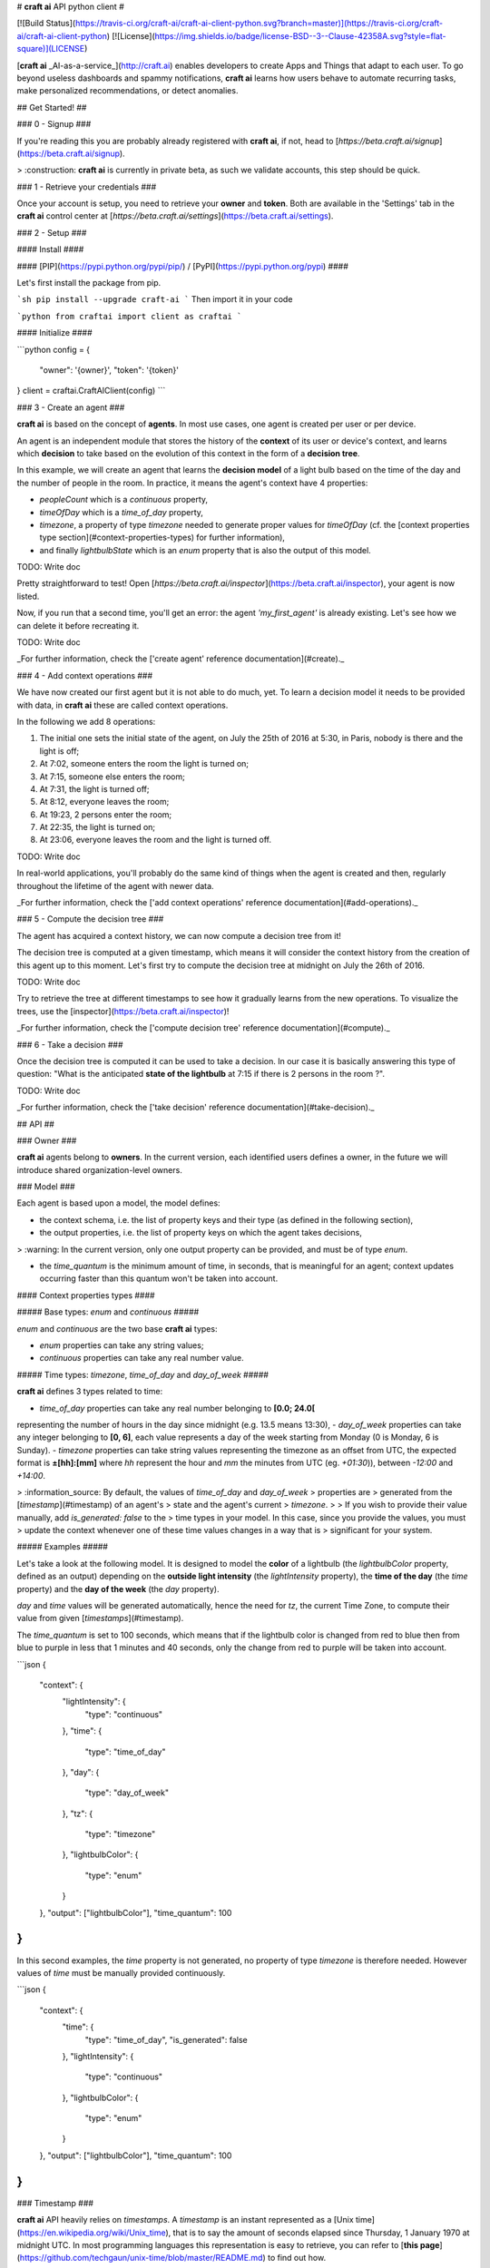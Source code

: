 # **craft ai** API python client #

[![Build Status](https://travis-ci.org/craft-ai/craft-ai-client-python.svg?branch=master)](https://travis-ci.org/craft-ai/craft-ai-client-python) [![License](https://img.shields.io/badge/license-BSD--3--Clause-42358A.svg?style=flat-square)](LICENSE)

[**craft ai** _AI-as-a-service_](http://craft.ai) enables developers to create Apps and Things that adapt to each user. To go beyond useless dashboards and spammy notifications, **craft ai** learns how users behave to automate recurring tasks, make personalized recommendations, or detect anomalies.

## Get Started! ##

### 0 - Signup ###

If you're reading this you are probably already registered with **craft ai**, if not, head to [`https://beta.craft.ai/signup`](https://beta.craft.ai/signup).

> :construction: **craft ai** is currently in private beta, as such we validate accounts, this step should be quick.

### 1 - Retrieve your credentials ###

Once your account is setup, you need to retrieve your **owner** and **token**. Both are available in the 'Settings' tab in the **craft ai** control center at [`https://beta.craft.ai/settings`](https://beta.craft.ai/settings).

### 2 - Setup ###

#### Install ####

#### [PIP](https://pypi.python.org/pypi/pip/) / [PyPI](https://pypi.python.org/pypi) ####

Let's first install the package from pip.

```sh
pip install --upgrade craft-ai
```
Then import it in your code

```python
from craftai import client as craftai
```

#### Initialize ####

```python
config = {
    "owner": '{owner}',
    "token": '{token}'
}
client = craftai.CraftAIClient(config)
```

### 3 - Create an agent ###

**craft ai** is based on the concept of **agents**. In most use cases, one agent is created per user or per device.

An agent is an independent module that stores the history of the **context** of its user or device's context, and learns which **decision** to take based on the evolution of this context in the form of a **decision tree**.

In this example, we will create an agent that learns the **decision model** of a light bulb based on the time of the day and the number of people in the room. In practice, it means the agent's context have 4 properties:

- `peopleCount` which is a `continuous` property,
- `timeOfDay` which is a `time_of_day` property,
- `timezone`, a property of type `timezone` needed to generate proper values for `timeOfDay` (cf. the [context properties type section](#context-properties-types) for further information),
- and finally `lightbulbState` which is an `enum` property that is also the output of this model.

TODO: Write doc

Pretty straightforward to test! Open [`https://beta.craft.ai/inspector`](https://beta.craft.ai/inspector), your agent is now listed.

Now, if you run that a second time, you'll get an error: the agent `'my_first_agent'` is already existing. Let's see how we can delete it before recreating it.

TODO: Write doc

_For further information, check the ['create agent' reference documentation](#create)._

### 4 - Add context operations ###

We have now created our first agent but it is not able to do much, yet. To learn a decision model it needs to be provided with data, in **craft ai** these are called context operations.

In the following we add 8 operations:

1. The initial one sets the initial state of the agent, on July the 25th of 2016 at 5:30, in Paris, nobody is there and the light is off;
2. At 7:02, someone enters the room the light is turned on;
3. At 7:15, someone else enters the room;
4. At 7:31, the light is turned off;
5. At 8:12, everyone leaves the room;
6. At 19:23, 2 persons enter the room;
7. At 22:35, the light is turned on;
8. At 23:06, everyone leaves the room and the light is turned off.

TODO: Write doc

In real-world applications, you'll probably do the same kind of things when the agent is created and then, regularly throughout the lifetime of the agent with newer data.

_For further information, check the ['add context operations' reference documentation](#add-operations)._

### 5 - Compute the decision tree ###

The agent has acquired a context history, we can now compute a decision tree from it!

The decision tree is computed at a given timestamp, which means it will consider the context history from the creation of this agent up to this moment. Let's first try to compute the decision tree at midnight on July the 26th of 2016.

TODO: Write doc

Try to retrieve the tree at different timestamps to see how it gradually learns from the new operations. To visualize the trees, use the [inspector](https://beta.craft.ai/inspector)!

_For further information, check the ['compute decision tree' reference documentation](#compute)._

### 6 - Take a decision ###

Once the decision tree is computed it can be used to take a decision. In our case it is basically answering this type of question: "What is the anticipated **state of the lightbulb** at 7:15 if there is 2 persons in the room ?".

TODO: Write doc

_For further information, check the ['take decision' reference documentation](#take-decision)._

## API ##

### Owner ###

**craft ai** agents belong to **owners**. In the current version, each identified users defines a owner, in the future we will introduce shared organization-level owners.

### Model ###

Each agent is based upon a model, the model defines:

- the context schema, i.e. the list of property keys and their type (as defined in the following section),
- the output properties, i.e. the list of property keys on which the agent takes decisions,

> :warning: In the current version, only one output property can be provided, and must be of type `enum`.

- the `time_quantum` is the minimum amount of time, in seconds, that is meaningful for an agent; context updates occurring faster than this quantum won't be taken into account.

#### Context properties types ####

##### Base types: `enum` and `continuous` #####

`enum` and `continuous` are the two base **craft ai** types:

- `enum` properties can take any string values;
- `continuous` properties can take any real number value.

##### Time types: `timezone`, `time_of_day` and `day_of_week` #####

**craft ai** defines 3 types related to time:

- `time_of_day` properties can take any real number belonging to **[0.0; 24.0[**
representing the number of hours in the day since midnight (e.g. 13.5 means
13:30),
- `day_of_week` properties can take any integer belonging to **[0, 6]**, each
value represents a day of the week starting from Monday (0 is Monday, 6 is
Sunday).
- `timezone` properties can take string values representing the timezone as an
offset from UTC, the expected format is **±[hh]:[mm]** where `hh` represent the
hour and `mm` the minutes from UTC (eg. `+01:30`)), between `-12:00` and
`+14:00`.

> :information_source: By default, the values of `time_of_day` and `day_of_week`
> properties are > generated from the [`timestamp`](#timestamp) of an agent's
> state and the agent's current > `timezone`.
>
> If you wish to provide their value manually, add `is_generated: false` to the
> time types in your model. In this case, since you provide the values, you must
> update the context whenever one of these time values changes in a way that is
> significant for your system.

##### Examples #####

Let's take a look at the following model. It is designed to model the **color**
of a lightbulb (the `lightbulbColor` property, defined as an output) depending
on the **outside light intensity** (the `lightIntensity` property), the **time
of the day** (the `time` property) and the **day of the week** (the `day`
property).

`day` and `time` values will be generated automatically, hence the need for
`tz`, the current Time Zone, to compute their value from given
[`timestamps`](#timestamp).

The `time_quantum` is set to 100 seconds, which means that if the lightbulb
color is changed from red to blue then from blue to purple in less that 1
minutes and 40 seconds, only the change from red to purple will be taken into
account.

```json
{
  "context": {
      "lightIntensity":  {
        "type": "continuous"
      },
      "time": {
        "type": "time_of_day"
      },
      "day": {
        "type": "day_of_week"
      },
      "tz": {
        "type": "timezone"
      },
      "lightbulbColor": {
          "type": "enum"
      }
  },
  "output": ["lightbulbColor"],
  "time_quantum": 100
}
```

In this second examples, the `time` property is not generated, no property of
type `timezone` is therefore needed. However values of `time` must be manually
provided continuously.

```json
{
  "context": {
    "time": {
      "type": "time_of_day",
      "is_generated": false
    },
    "lightIntensity":  {
        "type": "continuous"
    },
    "lightbulbColor": {
        "type": "enum"
    }
  },
  "output": ["lightbulbColor"],
  "time_quantum": 100
}
```

### Timestamp ###

**craft ai** API heavily relies on `timestamps`. A `timestamp` is an instant represented as a [Unix time](https://en.wikipedia.org/wiki/Unix_time), that is to say the amount of seconds elapsed since Thursday, 1 January 1970 at midnight UTC. In most programming languages this representation is easy to retrieve, you can refer to [**this page**](https://github.com/techgaun/unix-time/blob/master/README.md) to find out how.



### Agent ###

#### Create ####

Create a new agent, and create its [model](#model).


#### Delete ####

TODO: Write doc

#### Retrieve ####

TODO: Write doc

#### List ####

TODO: Write doc



### Context ###

#### Add operations ####

TODO: Write doc

#### List operations ####

TODO: Write doc

#### Retrieve state ####

TODO: Write doc

### Decision tree ###

#### Compute ####

TODO: Write doc

#### Take Decision ####

TODO: Write doc




